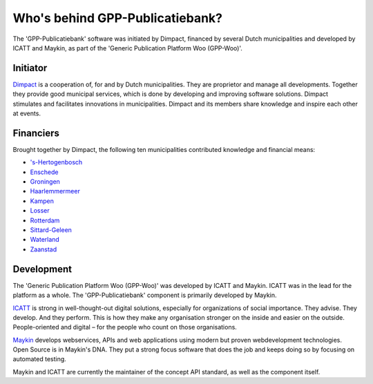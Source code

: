 Who's behind GPP-Publicatiebank?
================================

The 'GPP-Publicatiebank' software was initiated by Dimpact, financed by several Dutch municipalities and developed by ICATT and Maykin, as part of the 'Generic Publication Platform Woo (GPP-Woo)'.

Initiator
---------

`Dimpact`_ is a cooperation of, for and by Dutch municipalities. They are proprietor and manage all developments. Together they provide good municipal services, which is done by developing and improving software solutions. Dimpact stimulates and facilitates innovations in municipalities. Dimpact and its members share knowledge and inspire each other at events.

Financiers
-----------

Brought together by Dimpact, the following ten municipalities contributed knowledge and financial means:

* `'s-Hertogenbosch <https://www.s-hertogenbosch.nl/>`__
* `Enschede <https://www.enschede.nl/>`__
* `Groningen <https://gemeente.groningen.nl/>`__
* `Haarlemmermeer <https://haarlemmermeer.nl/>`__
* `Kampen <https://www.kampen.nl/>`__
* `Losser <https://www.losser.nl/>`__
* `Rotterdam <https://www.rotterdam.nl/>`__
* `Sittard-Geleen <https://sittard-geleen.nl/>`__
* `Waterland <https://www.waterland.nl/>`__
* `Zaanstad <https://www.zaanstad.nl/>`__

Development
-----------

The 'Generic Publication Platform Woo (GPP-Woo)' was developed by ICATT and Maykin. ICATT was in the lead for the platform as a whole. The 'GPP-Publicatiebank' component is primarily developed by Maykin.

`ICATT`_ is strong in well-thought-out digital solutions, especially for organizations of social importance. They advise. They develop. And they perform. This is how they make any organisation stronger on the inside and easier on the outside. People-oriented and digital – for the people who count on those organisations. 

`Maykin`_ develops webservices, APIs and web applications using modern but proven webdevelopment technologies. Open Source
is in Maykin's DNA. They put a strong focus software that does the job and keeps doing so by focusing on automated testing.

Maykin and ICATT are currently the maintainer of the concept API standard, as well as the component itself.

.. _`Dimpact` : https://www.dimpact.nl/
.. _`ICATT` : https://www.icatt.nl/
.. _`Maykin` : https://www.maykinmedia.nl/
